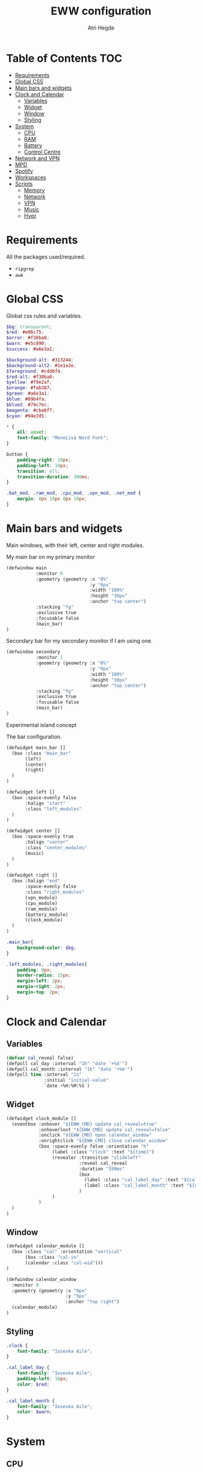 #+title: EWW configuration
#+author: Atri Hegde
#+auto_tangle: t

* Table of Contents :TOC:
- [[#requirements][Requirements]]
- [[#global-css][Global CSS]]
- [[#main-bars-and-widgets][Main bars and widgets]]
- [[#clock-and-calendar][Clock and Calendar]]
  - [[#variables][Variables]]
  - [[#widget][Widget]]
  - [[#window][Window]]
  - [[#styling][Styling]]
- [[#system][System]]
  - [[#cpu][CPU]]
  - [[#ram][RAM]]
  - [[#battery][Battery]]
  - [[#control-centre][Control Centre]]
- [[#network-and-vpn][Network and VPN]]
- [[#mpd][MPD]]
- [[#spotify][Spotify]]
- [[#workspaces][Workspaces]]
- [[#scripts][Scripts]]
  - [[#memory][Memory]]
  - [[#network][Network]]
  - [[#vpn][VPN]]
  - [[#music][Music]]
  - [[#hypr][Hypr]]

* Requirements
All the packages used/required.
- =ripgrep=
- =awk=
* Global CSS

Global css rules and variables.
#+begin_src scss :tangle eww.scss
$bg: transparent;
$red: #e06c75;
$error: #f38ba8;
$warn: #e5c890;
$success: #a6e3a1;

$background-alt: #313244;
$background-alt2: #1e1e2e;
$foreground: #cdd6f4;
$red-alt: #f38ba8;
$yellow: #f9e2af;
$orange: #fab387;
$green: #a6e3a1;
$blue: #89b4fa;
$blue2: #74c7ec;
$magenta: #cba6f7;
$cyan: #94e2d5;

,* {
    all: unset;
    font-family: "MonoLisa Nerd Font";
}

button {
    padding-right: 10px;
    padding-left: 10px;
    transition: all;
    transition-duration: 300ms;
}

.bat_mod, .ram_mod, .cpu_mod, .vpn_mod, .net_mod {
    margin: 0px 10px 0px 10px;
}
#+end_src

* Main bars and widgets
Main windows, with their left, center and right modules.

My main bar on my primary monitor

#+begin_src lisp :tangle eww.yuck
(defwindow main
           :monitor 0
           :geometry (geometry :x "0%"
                               :y "0px"
                               :width "100%"
                               :height "30px"
                               :anchor "top center")
           :stacking "fg"
           :exclusive true
           :focusable false
           (main_bar)
)
#+end_src

Secondary bar for my secondary monitor if I am using one.

#+begin_src lisp :tangle eww.yuck
(defwindow secondary
           :monitor 1
           :geometry (geometry :x "0%"
                               :y "0px"
                               :width "100%"
                               :height "30px"
                               :anchor "top center")
           :stacking "fg"
           :exclusive true
           :focusable false
           (main_bar)
)
#+end_src

Experimental island concept


The bar configuration.

#+begin_src lisp :tangle eww.yuck
(defwidget main_bar []
  (box :class "main_bar"
       (left)
       (center)
       (right)
  )
)

(defwidget left []
  (box :space-evenly false
       :halign "start"
       :class "left_modules"
  )
)

(defwidget center []
  (box :space-evenly true
       :halign "center"
       :class "center_modules"
       (music)
  )
)

(defwidget right []
  (box :halign "end"
       :space-evenly false
       :class "right_modules"
       (vpn_module)
       (cpu_module)
       (ram_module)
       (battery_module)
       (clock_module)
  )
)
#+end_src

#+begin_src scss :tangle eww.scss
.main_bar{
    background-color: $bg;
}

.left_modules, .right_modules{
    padding: 8px;
    border-radius: 15px;
    margin-left: 2px;
    margin-right: 2px;
    margin-top: 2px;
}
#+end_src

* Clock and Calendar
** Variables
#+begin_src lisp :tangle eww.yuck
(defvar cal_reveal false)
(defpoll cal_day :interval "1h" "date '+%d'")
(defpoll cal_month :interval "1h" "date '+%m'")
(defpoll time :interval "1s"
              :initial "initial-value"
              `date +%H:%M:%S`)
#+end_src
** Widget
#+begin_src lisp :tangle eww.yuck
(defwidget clock_module []
  (eventbox :onhover "${EWW_CMD} update cal_reveal=true"
            :onhoverlost "${EWW_CMD} update cal_reveal=false"
            :onclick "${EWW_CMD} open calendar_window"
            :onrightclick "${EWW_CMD} close calendar_window"
            (box :space-evenly false :orientation "h"
                 (label :class "clock" :text "${time}")
                 (revealer :transition "slideleft"
                           :reveal cal_reveal
                           :duration "350ms"
                           (box
                             (label :class "cal_label_day" :text "${cal_day}")
                             (label :class "cal_label_month" :text "${cal_month}")
                           )
                 )
            )
  )
)
#+end_src
** Window
#+begin_src lisp :tangle eww.yuck
(defwidget calendar_module []
  (box :class "cal" :orientation "vertical"
       (box :class "cal-in"
       (calendar :class "cal-wid")))
)

(defwindow calendar_window
  :monitor 0
  :geometry (geometry :x "0px"
                      :y "5px"
                      :anchor "top right")
  (calendar_module)
)
#+end_src
** Styling

#+begin_src scss :tangle eww.scss
.clock {
    font-family: "Iosevka Aile";
}

.cal_label_day {
    font-family: "Iosevka Aile";
    padding-left: 10px;
    color: $red;
}

.cal_label_month {
    font-family: "Iosevka Aile";
    color: $warn;
}

#+end_src
* System
** CPU
*** Widget
#+begin_src lisp :tangle eww.yuck
(defpoll cpu_temp :interval "5s" "(expr $(cat /sys/class/hwmon/hwmon3/temp1_input) / 1000)")
(defwidget cpu_module []
  (box :class "cpu_mod"
       (circular-progress
         :valign "center"
         :class "cpu"
         :clockwise true
         :start-at 75
         :thickness 4
         :value "${EWW_CPU.avg}"
         (button
           :class "cpu_icon"
           :tooltip "${cpu_temp}°C"
           :onclick `notify-send "Info centre"`
           ""))))

#+end_src
*** Styling

#+begin_src scss :tangle eww.scss
.cpu {
    color: rgb(86, 182, 194);
    background-color: rgb(10, 50, 80);
}

.cpu_icon {
    min-height: 0;
    min-width: 0;
    color: transparent;
    padding: 0px;
    margin: 6px;
}
#+end_src
** RAM
*** Widget
#+begin_src lisp :tangle eww.yuck
(defwidget ram_module []
  (box :class "ram_mod"
       (circular-progress
         :valign "center"
         :class "ram"
         :clockwise true
         :start-at 75
         :thickness 4
         :value "${EWW_RAM.used_mem_perc}"
       (button
         :class "ram_icon"
         :tooltip "${EWW_RAM.used_mem_perc}%"
         :onclick `notify-send "Info centre"`
         ""))))


#+end_src
*** Styling
#+begin_src scss :tangle eww.scss
.ram {
    color: rgb(97, 175, 239);
    background-color: rgb(30, 70, 90);
}

.ram_icon {
    min-height: 0;
    min-width: 0;
    padding: 0px;
    color: transparent;
    margin: 6px;
}

#+end_src
** Battery
*** Widget
#+begin_src lisp :tangle eww.yuck
(defwidget battery_module []
  (box :class "bat_mod"
    (circular-progress :valign "center"
                       :class "bat"
                       :clockwise true
                       :start-at 75
                       :thickness 4
                       :value "${EWW_BATTERY.BAT0.capacity}"
      (button
        :class "bat_icon"
        :tooltip "battery on ${EWW_BATTERY.BAT0.capacity}%"
        :onclick `notify-send "info-centre"`
        "")
    )
  )
)

#+end_src
*** Styling
#+begin_src scss :tangle eww.scss
.bat {
    color: rgb(152, 195, 121);
    background-color: rgb(15, 80, 60);
}

.bat_icon {
    min-height: 0;
    min-width: 0;
    color: transparent;
    padding: 0px;
    margin: 6px;
}
#+end_src
** Control Centre
*** Window
*** Widgets
*** Styling
#+begin_src scss :tangle eww.scss

#+end_src
#+begin_src scss :tangle eww.scss

#+end_src
* Network and VPN

#+begin_src lisp :tangle eww.yuck
(defvar network_reveal false)
(defvar network_centre false)
(defwidget network_module []
  (box :class "network_module"
       (button
         :class "network_button"
         :tooltip "tooltip"
         :onclick "${EWW_CMD} update network_reveal true"
         "network")
  )
)
#+end_src

#+begin_src lisp :tangle eww.yuck
(defpoll vpn :interval "2s" "~/.config/eww/scripts/vpn label")
(defpoll vpn_tip :interval "2s" "~/.config/eww/scripts/vpn tooltip")
(defwidget vpn_module []
  (box :class "vpn_mod"
       (button
         :class "vpn_button ${vpn_tip == "Disconnected" ? "vpn_inactive" : "vpn_active"}"
         :tooltip vpn_tip
         :onclick `nmcli con up thinkpad`
         :onrightclick `nmcli con down thinkpad`
         vpn)))

#+end_src

#+begin_src scss :tangle eww.scss
.vpn_button {
}

.vpn_inactive {
    color: $warn;
}

.vpn_active {
    color: $success;
}
#+end_src

* MPD

Temporary solution I stole while I get time to make my own

#+begin_src lisp :tangle eww.yuck
;; MPD widget
(defvar music_reveal false)
(defpoll song :interval "2s"  "~/.config/eww/scripts/music_info --song")
(defpoll song_artist :interval "2s"  "~/.config/eww/scripts/music_info --artist")
(defpoll current_status :interval "1s"  "~/.config/eww/scripts/music_info --time")
(defpoll song_status :interval "2s"  "~/.config/eww/scripts/music_info --status")
(defpoll cover_art :interval "2s"  "~/.config/eww/scripts/music_info --cover")

(defwidget music []
  (eventbox :onhover "${EWW_CMD} update music_reveal=true"
			  :onhoverlost "${EWW_CMD} update music_reveal=false"
		(box :class "module-2" :orientation "h" :space-evenly "false" :vexpand "false" :hexpand "false"
			(box :class "song_cover_art" :vexpand "false" :hexpand "false" :style "background-image: url('${cover_art}');")
			(button :class "song" :onclick "~/.config/eww/scripts/pop music" song)
	    (revealer :transition "slideright"
			      :reveal music_reveal
			      :duration "350ms"
          (box :vexpand "false" :hexpand "false" :orientation "h"
                    (button :class "song_btn_prev" :onclick "~/.config/eww/scripts/music_info --prev" "")
					(button :class "song_btn_play" :onclick "~/.config/eww/scripts/music_info --toggle" song_status)
					(button :class "song_btn_next" :onclick "~/.config/eww/scripts/music_info --next" ""))))))
#+end_src
* Spotify
* Workspaces

#+begin_src lisp :tangle eww.yuck
;; Window title
(deflisten window :initial "..." "dash ~/.config/eww/scripts/hypr/window-title")
(defwidget window_name []
  (box
    (label :limit-width 50 :text window)
  )
)

;; Workspaces
(deflisten workspaces :init "[]" "dash ~/.config/eww/scripts/hypr/get-workspaces")
(deflisten current_workspace :initial "2" "dash ~/.config/eww/scripts/hypr/get-active-workspace")
(defwidget workspaces []
  (box :space-evenly true
       (for workspace in workspaces
            (eventbox :class "workspace-entry ${workspace.id == current_workspace ? "active-workspace" : ""} ${workspace.windows > 0 ? "occupied" : "empty"}"
                 (label :text "${workspace.id}")
            )
       )
  )
)
#+end_src

#+begin_src scss :tangle eww.scss
.workspace {
}
.occupied {
    color: $foreground;
}

.empty{
    color: $background-alt;
}
.active-workspace {
    color: white;
}
#+end_src


* Scripts
** Memory
Simple argument parsing for the different options
#+begin_src sh :mkdirp yes :tangle ./scripts/memory :shebang "#!/bin/sh"
total="$(free --mega | rg Mem: | awk '{print $2}')"
free="$(free --mega | rg Mem: | awk '{print $4}')"
avail="$(free --mega | rg Mem: | awk '{print $7}')"
used=$(expr $total - $avail)
cache="$(free --mega | rg Mem: | awk '{print $6}')"

if [ "$1" = "total" ]; then
    echo $total
elif [ "$1" = "used" ]; then
    echo $used
elif [ "$1" = "free" ]; then
    echo $free
elif [ "$1" = "percent" ]; then
    echo $(awk "BEGIN { pc=100*${used}/${total}; i=int(pc); print (pc-i<0.5)?i:i+1 }")
fi
#+end_src
** Network
*** TODO
#+begin_src sh :mkdirp yes :tangle ./scripts/network :shebang "#!/bin/sh"
name=$(nmcli c | rg '(wifi)|(ethernet)' | awk '{print ($1)}')

#+end_src
** VPN

#+begin_src sh :mkdirp yes :tangle ./scripts/vpn :shebang "#!/bin/sh"
if [ "$1" = "label" ]; then
    test -d /proc/sys/net/ipv4/conf/ppp0 && echo "󰖂 UoS" && exit
    test -d /proc/sys/net/ipv4/conf/thinkpad && echo "󰖂 Home" && exit
    echo " N/A" && exit
elif [ "$1" = tooltip ]; then
    test -d /proc/sys/net/ipv4/conf/ppp0 && echo "󰖂 Connected to UoS" && exit
    test -d /proc/sys/net/ipv4/conf/thinkpad && echo "󰖂 Connected home" && exit
    echo "Disconnected" && exit
fi
#+end_src
** Music
** Hypr
*** Window title

#+begin_src sh :mkdirp yes :tangle ./scripts/window-title :shebang "#!/bin/sh"
hyprctl activewindow -j | jq --raw-output .title
socat -u UNIX-CONNECT:/tmp/hypr/$HYPRLAND_INSTANCE_SIGNATURE/.socket2.sock - | stdbuf -o0 grep '^activewindow>>' | stdbuf -o0 awk -F '>>|,' '{print $3}'
#+end_src
*** Workspaces
=get-workspaces= returns all the workspaces.
#+begin_src sh :mkdirp yes :tangle ./scripts/hypr/get-workspaces :shebang "#!/bin/sh"
spaces (){
        WORKSPACE_WINDOWS=$(hyprctl workspaces -j | jq 'map({key: .id | tostring, value: .windows}) | from_entries')
        echo "$(seq 1 10 | jq --argjson windows "${WORKSPACE_WINDOWS}" --slurp -Mc 'map(tostring) | map({id: ., windows: ($windows[.]//0)})')"
}

spaces
socat -u UNIX-CONNECT:/tmp/hypr/$HYPRLAND_INSTANCE_SIGNATURE/.socket2.sock - | while read -r line; do
        spaces
done
#+end_src
=get-active-workspace= returns the active workspace.
#+begin_src sh :mkdirp yes :tangle ./scripts/hypr/get-active-workspace :shebang "#!/bin/sh"
hyprctl monitors -j | jq --raw-output .[0].activeWorkspace.id
socat -u UNIX-CONNECT:/tmp/hypr/$HYPRLAND_INSTANCE_SIGNATURE/.socket2.sock - | stdbuf -o0 grep '^workspace>>' | stdbuf -o0 awk -F '>>|,' '{print $2}'
#+end_src
